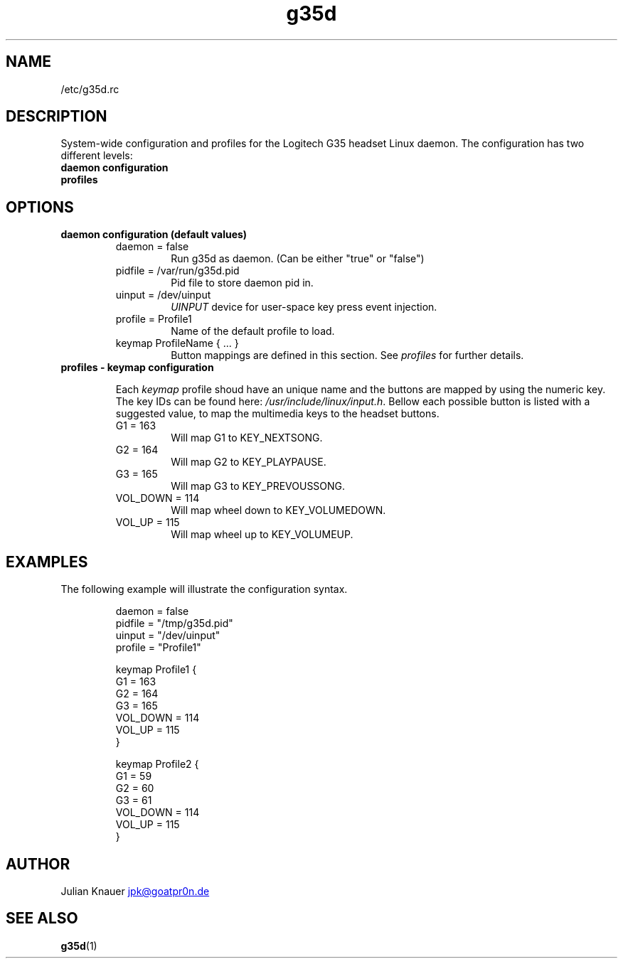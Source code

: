 .\" Process this file with
.\" groff -man -Tascii g35drc.5
.TH g35d configuration
.SH NAME
/etc/g35d.rc
.SH DESCRIPTION
System-wide configuration and profiles for the Logitech G35 headset Linux
daemon. The configuration has two different levels:
.TP
.B "daemon configuration"
.TP
.B profiles
.SH OPTIONS
.TP
.B "daemon configuration (default values)"
.IP
.RS
.IP "daemon = false"
.RS
Run g35d as daemon. (Can be either "true" or "false")
.RE
.IP "pidfile = /var/run/g35d.pid"
.RS
Pid file to store daemon pid in.
.RE
.IP "uinput = /dev/uinput"
.RS
.I UINPUT
device for user-space key press event injection.
.RE
.IP "profile = Profile1"
.RS
Name of the default profile to load.
.RE
.IP "keymap ProfileName { ... }"
.RS
Button mappings are defined in this section. See
.IR profiles
for further details.
.RE
.RE
.TP
.B profiles - keymap configuration
.IP
Each
.I keymap
profile shoud have an unique name and the buttons are mapped by using the
numeric key. The key IDs can be found here:
.IR /usr/include/linux/input.h .
Bellow each possible button is listed with a suggested value, to map the
multimedia keys to the headset buttons.
.IP
.RS
.IP "G1 = 163"
.RS
Will map G1 to KEY_NEXTSONG.
.RE
.IP "G2 = 164"
.RS
Will map G2 to KEY_PLAYPAUSE.
.RE
.IP "G3 = 165"
.RS
Will map G3 to KEY_PREVOUSSONG.
.RE
.IP "VOL_DOWN = 114"
.RS
Will map wheel down to KEY_VOLUMEDOWN.
.RE
.IP "VOL_UP = 115"
.RS
Will map wheel up to KEY_VOLUMEUP.
.RE
.RE
.SH EXAMPLES
The following example will illustrate the configuration syntax.

.RS
.nf
daemon = false
pidfile = "/tmp/g35d.pid"
uinput = "/dev/uinput"
profile = "Profile1"

keymap Profile1 {
    G1 = 163
    G2 = 164
    G3 = 165
    VOL_DOWN = 114
    VOL_UP = 115
}

keymap Profile2 {
    G1 = 59
    G2 = 60
    G3 = 61
    VOL_DOWN = 114
    VOL_UP = 115
}
.fi
.RE
.SH AUTHOR
Julian Knauer
.MT jpk@goatpr0n.de
.ME
.SH "SEE ALSO"
.BR g35d (1)
